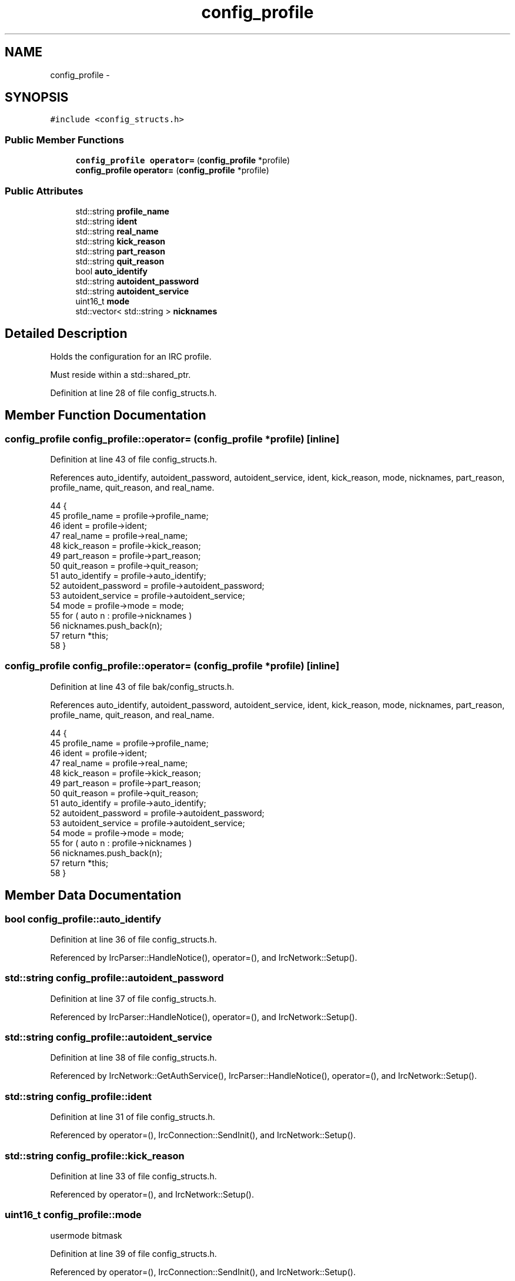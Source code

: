 .TH "config_profile" 3 "Mon Jun 23 2014" "Version 0.1" "Social Bot Interface" \" -*- nroff -*-
.ad l
.nh
.SH NAME
config_profile \- 
.SH SYNOPSIS
.br
.PP
.PP
\fC#include <config_structs\&.h>\fP
.SS "Public Member Functions"

.in +1c
.ti -1c
.RI "\fBconfig_profile\fP \fBoperator=\fP (\fBconfig_profile\fP *profile)"
.br
.ti -1c
.RI "\fBconfig_profile\fP \fBoperator=\fP (\fBconfig_profile\fP *profile)"
.br
.in -1c
.SS "Public Attributes"

.in +1c
.ti -1c
.RI "std::string \fBprofile_name\fP"
.br
.ti -1c
.RI "std::string \fBident\fP"
.br
.ti -1c
.RI "std::string \fBreal_name\fP"
.br
.ti -1c
.RI "std::string \fBkick_reason\fP"
.br
.ti -1c
.RI "std::string \fBpart_reason\fP"
.br
.ti -1c
.RI "std::string \fBquit_reason\fP"
.br
.ti -1c
.RI "bool \fBauto_identify\fP"
.br
.ti -1c
.RI "std::string \fBautoident_password\fP"
.br
.ti -1c
.RI "std::string \fBautoident_service\fP"
.br
.ti -1c
.RI "uint16_t \fBmode\fP"
.br
.ti -1c
.RI "std::vector< std::string > \fBnicknames\fP"
.br
.in -1c
.SH "Detailed Description"
.PP 
Holds the configuration for an IRC profile\&.
.PP
Must reside within a std::shared_ptr\&. 
.PP
Definition at line 28 of file config_structs\&.h\&.
.SH "Member Function Documentation"
.PP 
.SS "\fBconfig_profile\fP config_profile::operator= (\fBconfig_profile\fP *profile)\fC [inline]\fP"

.PP
Definition at line 43 of file config_structs\&.h\&.
.PP
References auto_identify, autoident_password, autoident_service, ident, kick_reason, mode, nicknames, part_reason, profile_name, quit_reason, and real_name\&.
.PP
.nf
44         {
45                 profile_name            = profile->profile_name;
46                 ident                   = profile->ident;
47                 real_name               = profile->real_name;
48                 kick_reason             = profile->kick_reason;
49                 part_reason             = profile->part_reason;
50                 quit_reason             = profile->quit_reason;
51                 auto_identify           = profile->auto_identify;
52                 autoident_password      = profile->autoident_password;
53                 autoident_service       = profile->autoident_service;
54                 mode                    = profile->mode = mode;
55                 for ( auto n : profile->nicknames )
56                         nicknames\&.push_back(n);
57                 return *this;
58         }
.fi
.SS "\fBconfig_profile\fP config_profile::operator= (\fBconfig_profile\fP *profile)\fC [inline]\fP"

.PP
Definition at line 43 of file bak/config_structs\&.h\&.
.PP
References auto_identify, autoident_password, autoident_service, ident, kick_reason, mode, nicknames, part_reason, profile_name, quit_reason, and real_name\&.
.PP
.nf
44         {
45                 profile_name            = profile->profile_name;
46                 ident                   = profile->ident;
47                 real_name               = profile->real_name;
48                 kick_reason             = profile->kick_reason;
49                 part_reason             = profile->part_reason;
50                 quit_reason             = profile->quit_reason;
51                 auto_identify           = profile->auto_identify;
52                 autoident_password      = profile->autoident_password;
53                 autoident_service       = profile->autoident_service;
54                 mode                    = profile->mode = mode;
55                 for ( auto n : profile->nicknames )
56                         nicknames\&.push_back(n);
57                 return *this;
58         }
.fi
.SH "Member Data Documentation"
.PP 
.SS "bool config_profile::auto_identify"

.PP
Definition at line 36 of file config_structs\&.h\&.
.PP
Referenced by IrcParser::HandleNotice(), operator=(), and IrcNetwork::Setup()\&.
.SS "std::string config_profile::autoident_password"

.PP
Definition at line 37 of file config_structs\&.h\&.
.PP
Referenced by IrcParser::HandleNotice(), operator=(), and IrcNetwork::Setup()\&.
.SS "std::string config_profile::autoident_service"

.PP
Definition at line 38 of file config_structs\&.h\&.
.PP
Referenced by IrcNetwork::GetAuthService(), IrcParser::HandleNotice(), operator=(), and IrcNetwork::Setup()\&.
.SS "std::string config_profile::ident"

.PP
Definition at line 31 of file config_structs\&.h\&.
.PP
Referenced by operator=(), IrcConnection::SendInit(), and IrcNetwork::Setup()\&.
.SS "std::string config_profile::kick_reason"

.PP
Definition at line 33 of file config_structs\&.h\&.
.PP
Referenced by operator=(), and IrcNetwork::Setup()\&.
.SS "uint16_t config_profile::mode"
usermode bitmask 
.PP
Definition at line 39 of file config_structs\&.h\&.
.PP
Referenced by operator=(), IrcConnection::SendInit(), and IrcNetwork::Setup()\&.
.SS "std::vector< std::string > config_profile::nicknames"

.PP
Definition at line 40 of file config_structs\&.h\&.
.PP
Referenced by IrcConnection::AutoChangeNick(), operator=(), IrcConnection::SendInit(), and IrcNetwork::Setup()\&.
.SS "std::string config_profile::part_reason"

.PP
Definition at line 34 of file config_structs\&.h\&.
.PP
Referenced by operator=(), and IrcNetwork::Setup()\&.
.SS "std::string config_profile::profile_name"

.PP
Definition at line 30 of file config_structs\&.h\&.
.PP
Referenced by operator=(), and IrcNetwork::Setup()\&.
.SS "std::string config_profile::quit_reason"

.PP
Definition at line 35 of file config_structs\&.h\&.
.PP
Referenced by operator=(), and IrcNetwork::Setup()\&.
.SS "std::string config_profile::real_name"

.PP
Definition at line 32 of file config_structs\&.h\&.
.PP
Referenced by operator=(), IrcConnection::SendInit(), and IrcNetwork::Setup()\&.

.SH "Author"
.PP 
Generated automatically by Doxygen for Social Bot Interface from the source code\&.
